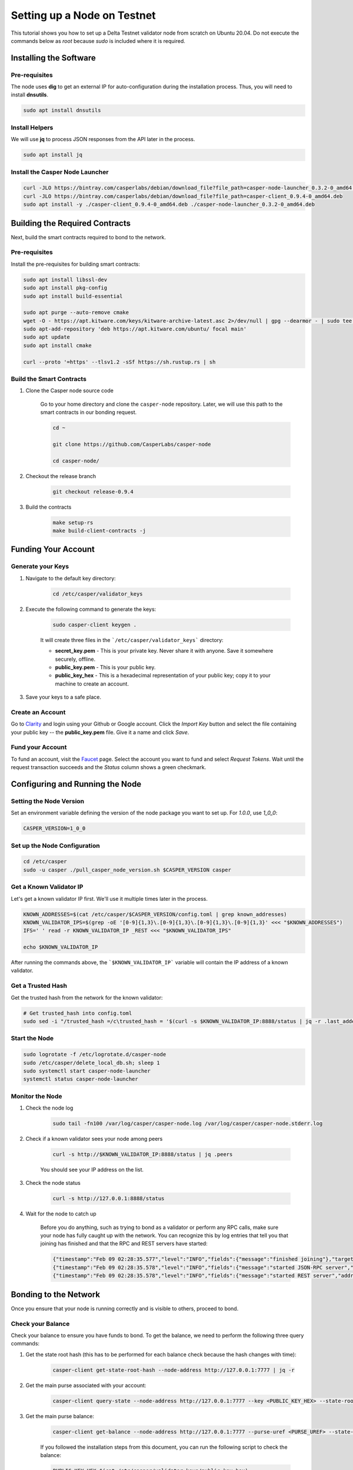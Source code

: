 Setting up a Node on Testnet
============================

This tutorial shows you how to set up a Delta Testnet validator node from scratch on Ubuntu 20.04. Do not execute the commands below as *root* because *sudo* is included where it is required. 

Installing the Software
^^^^^^^^^^^^^^^^^^^^^^^

Pre-requisites
~~~~~~~~~~~~~~

The node uses **dig** to get an external IP for auto-configuration during the installation process. Thus, you will need to install **dnsutils**.

.. code::

    sudo apt install dnsutils


Install Helpers
~~~~~~~~~~~~~~~

We will use **jq** to process JSON responses from the API later in the process.

.. code::

    sudo apt install jq


Install the Casper Node Launcher
~~~~~~~~~~~~~~~~~~~~~~~~~~~~~~~~

.. code::

    curl -JLO https://bintray.com/casperlabs/debian/download_file?file_path=casper-node-launcher_0.3.2-0_amd64.deb
    curl -JLO https://bintray.com/casperlabs/debian/download_file?file_path=casper-client_0.9.4-0_amd64.deb
    sudo apt install -y ./casper-client_0.9.4-0_amd64.deb ./casper-node-launcher_0.3.2-0_amd64.deb


Building the Required Contracts 
^^^^^^^^^^^^^^^^^^^^^^^^^^^^^^^
Next, build the smart contracts required to bond to the network.

Pre-requisites
~~~~~~~~~~~~~~
Install the pre-requisites for building smart contracts:

.. code::

    sudo apt install libssl-dev
    sudo apt install pkg-config
    sudo apt install build-essential
    
    sudo apt purge --auto-remove cmake
    wget -O - https://apt.kitware.com/keys/kitware-archive-latest.asc 2>/dev/null | gpg --dearmor - | sudo tee /etc/apt/trusted.gpg.d/kitware.gpg >/dev/null
    sudo apt-add-repository 'deb https://apt.kitware.com/ubuntu/ focal main'   
    sudo apt update
    sudo apt install cmake

    curl --proto '=https' --tlsv1.2 -sSf https://sh.rustup.rs | sh



Build the Smart Contracts
~~~~~~~~~~~~~~~~~~~~~~~~~

#. Clone the Casper node source code

    Go to your home directory and clone the ``casper-node`` repository. Later, we will use this path to the smart contracts in our bonding request.

    .. code::
    
        cd ~

        git clone https://github.com/CasperLabs/casper-node

        cd casper-node/


#. Checkout the release branch

    .. code::
    
        git checkout release-0.9.4

#. Build the contracts

    .. code::
    
        make setup-rs
        make build-client-contracts -j


Funding Your Account 
^^^^^^^^^^^^^^^^^^^^^

Generate your Keys
~~~~~~~~~~~~~~~~~~

#. Navigate to the default key directory:

    .. code::
    
        cd /etc/casper/validator_keys
 
#. Execute the following command to generate the keys:

    .. code::
    
        sudo casper-client keygen .

    It will create three files in the ```/etc/casper/validator_keys``` directory:

    - **secret_key.pem** - This is your private key. Never share it with anyone. Save it somewhere securely, offline.
    - **public_key.pem** - This is your public key. 
    - **public_key_hex** - This is a hexadecimal representation of your public key; copy it to your machine to create an account.

#. Save your keys to a safe place. 

Create an Account
~~~~~~~~~~~~~~~~~
Go to `Clarity <https://clarity.casperlabs.io/#/accounts>`_ and login using your Github or Google account. Click the *Import Key* button and select the file containing your public key -- the **public_key.pem** file. Give it a name and click *Save*.  

Fund your Account
~~~~~~~~~~~~~~~~~
To fund an account, visit the `Faucet <https://clarity.casperlabs.io/#/faucet>`_ page. Select the account you want to fund and select *Request Tokens*. Wait until the request transaction succeeds and the *Status* column shows a green checkmark.

Configuring and Running the Node
^^^^^^^^^^^^^^^^^^^^^^^^^^^^^^^^

Setting the Node Version
~~~~~~~~~~~~~~~~~~~~~~~~

Set an environment variable defining the version of the node package you want to set up. For `1.0.0`, use `1_0_0`:

.. code::

    CASPER_VERSION=1_0_0


Set up the Node Configuration
~~~~~~~~~~~~~~~~~~~~~~~~~~~~~

.. code::
 
    cd /etc/casper
    sudo -u casper ./pull_casper_node_version.sh $CASPER_VERSION casper


Get a Known Validator IP
~~~~~~~~~~~~~~~~~~~~~~~~~

Let's get a known validator IP first. We'll use it multiple times later in the process.

.. code::
 
    KNOWN_ADDRESSES=$(cat /etc/casper/$CASPER_VERSION/config.toml | grep known_addresses)
    KNOWN_VALIDATOR_IPS=$(grep -oE '[0-9]{1,3}\.[0-9]{1,3}\.[0-9]{1,3}\.[0-9]{1,3}' <<< "$KNOWN_ADDRESSES")
    IFS=' ' read -r KNOWN_VALIDATOR_IP _REST <<< "$KNOWN_VALIDATOR_IPS"

    echo $KNOWN_VALIDATOR_IP

After running the commands above, the ```$KNOWN_VALIDATOR_IP``` variable will contain the IP address of a known validator.

Get a Trusted Hash
~~~~~~~~~~~~~~~~~~
Get the trusted hash from the network for the known validator:

.. code::
 
    # Get trusted_hash into config.toml
    sudo sed -i "/trusted_hash =/c\trusted_hash = '$(curl -s $KNOWN_VALIDATOR_IP:8888/status | jq -r .last_added_block_info.hash | tr -d '\n')'" /etc/casper/$CASPER_VERSION/config.toml


Start the Node
~~~~~~~~~~~~~~

.. code::
 
    
    sudo logrotate -f /etc/logrotate.d/casper-node
    sudo /etc/casper/delete_local_db.sh; sleep 1
    sudo systemctl start casper-node-launcher
    systemctl status casper-node-launcher

Monitor the Node
~~~~~~~~~~~~~~~~~

#. Check the node log

    .. code::
    
        sudo tail -fn100 /var/log/casper/casper-node.log /var/log/casper/casper-node.stderr.log


#. Check if a known validator sees your node among peers

    .. code::
    
        curl -s http://$KNOWN_VALIDATOR_IP:8888/status | jq .peers

    You should see your IP address on the list.

#. Check the node status

    .. code::
    
        curl -s http://127.0.0.1:8888/status


#. Wait for the node to catch up

    Before you do anything, such as trying to bond as a validator or perform any RPC calls, make sure your node has fully caught up with the network. You can recognize this by log entries that tell you that joining has finished and that the RPC and REST servers have started:

    .. code::
    
        {"timestamp":"Feb 09 02:28:35.577","level":"INFO","fields":{"message":"finished joining"},"target":"casper_node::cli"}
        {"timestamp":"Feb 09 02:28:35.578","level":"INFO","fields":{"message":"started JSON-RPC server","address":"0.0.0.0:7777"},"target":"casper_node::components::rpc_server::http_server"}
        {"timestamp":"Feb 09 02:28:35.578","level":"INFO","fields":{"message":"started REST server","address":"0.0.0.0:8888"},"target":"casper_node::components::rest_server::http_server"}


Bonding to the Network
^^^^^^^^^^^^^^^^^^^^^^
Once you ensure that your node is running correctly and is visible to others, proceed to bond.

Check your Balance
~~~~~~~~~~~~~~~~~~~
Check your balance to ensure you have funds to bond. To get the balance, we need to perform the following three query commands:

#. Get the state root hash (this has to be performed for each balance check because the hash changes with time): 

    .. code::
        
        casper-client get-state-root-hash --node-address http://127.0.0.1:7777 | jq -r

#. Get the main purse associated with your account:

    .. code::
        
        casper-client query-state --node-address http://127.0.0.1:7777 --key <PUBLIC_KEY_HEX> --state-root-hash <STATE_ROOT_HASH> | jq -r

#. Get the main purse balance:

    .. code::
        
        casper-client get-balance --node-address http://127.0.0.1:7777 --purse-uref <PURSE_UREF> --state-root-hash <STATE_ROOT_HASH> | jq -r

    If you followed the installation steps from this document, you can run the following script to check the balance:

    .. code::
    
        PUBLIC_KEY_HEX=$(cat /etc/casper/validator_keys/public_key_hex)
        STATE_ROOT_HASH=$(casper-client get-state-root-hash --node-address http://127.0.0.1:7777 | jq -r '.result | .state_root_hash')
        PURSE_UREF=$(casper-client query-state --node-address http://127.0.0.1:7777 --key "$PUBLIC_KEY_HEX" --state-root-hash "$STATE_ROOT_HASH" | jq -r '.result | .stored_value | .Account | .main_purse')
        casper-client get-balance --node-address http://127.0.0.1:7777 --purse-uref "$PURSE_UREF" --state-root-hash "$STATE_ROOT_HASH" | jq -r '.result | .balance_value'


Sending a Bonding Request
~~~~~~~~~~~~~~~~~~~~~~~~~
To bond to the network as a validator you need to submit your bid using the ``casper-client``:

.. code::

    casper-client put-deploy \
            --chain-name "<CHAIN_NAME>" \
            --node-address "http://127.0.0.1:7777/" \
            --secret-key "/etc/casper/validator_keys/secret_key.pem" \
            --session-path "$HOME/casper-node/target/wasm32-unknown-unknown/release/add_bid.wasm" \
            --payment-amount 1000000000 \
            --gas-price=1 \
            --session-arg=public_key:"public_key='<PUBLIC_KEY_HEX>'" \
            --session-arg=amount:"u512='9000000000000000'" \
            --session-arg=delegation_rate:"u64='10'"

Where:

- **amount** - This is the amount that is being bid. If the bid wins, this will be the validator’s initial bond amount. The recommended bid amount is 90% of your faucet balance.  This is 900,000 CSPR  or 9000000000000000 motes as an argument to the add_bid contract deploy. 
- **delegation_rate** - The percentage of rewards that the validator retains from delegators that delegate their tokens to the node.

Replace:

- **<CHAIN_NAME>** with the chain name you are joining
- **<PUBLIC_KEY_HEX>** with the hex representation of your public key 

Note the **deploy_hash** returned in the response to query its status later.

If you followed the installation steps from this document, you can run the following script to bond. It substitutes the public key hex value for you and sends the recommended argument values:

.. code::
 
    PUBLIC_KEY_HEX=$(cat /etc/casper/validator_keys/public_key_hex)
    CHAIN_NAME=$(curl -s http://127.0.0.1:8888/status | jq -r '.chainspec_name')

    casper-client put-deploy \
        --chain-name "$CHAIN_NAME" \
        --node-address "http://127.0.0.1:7777/" \
        --secret-key "/etc/casper/validator_keys/secret_key.pem" \
        --session-path "$HOME/casper-node/target/wasm32-unknown-unknown/release/add_bid.wasm" \
        --payment-amount 1000000000 \
        --gas-price=1 \
        --session-arg=public_key:"public_key='$PUBLIC_KEY_HEX'" \
        --session-arg=amount:"u512='9000000000000000'" \
        --session-arg=delegation_rate:"u64='10'"


Check your Bonding Request
~~~~~~~~~~~~~~~~~~~~~~~~~~
Sending a transaction to the network does not mean that the transaction is processed successfully. It is important to check to see that the contract executed properly:

.. code::
 
    casper-client get-deploy --node-address http://127.0.0.1:7777 <DEPLOY_HASH> | jq .result.execution_results


Replace **<DEPLOY_HASH>** with the deploy hash of the transaction you want to check.

Check your Bid
~~~~~~~~~~~~~~
To determine if the bid was accepted, execute the following command to query the auction information and look for your bid:

.. code::
 
    casper-client get-auction-info --node-address http://127.0.0.1:7777


The bid should appear among the returned **bids**. If the public key associated with a bid appears in the **validator_weights** structure for an era, then the account is bonded in that era.